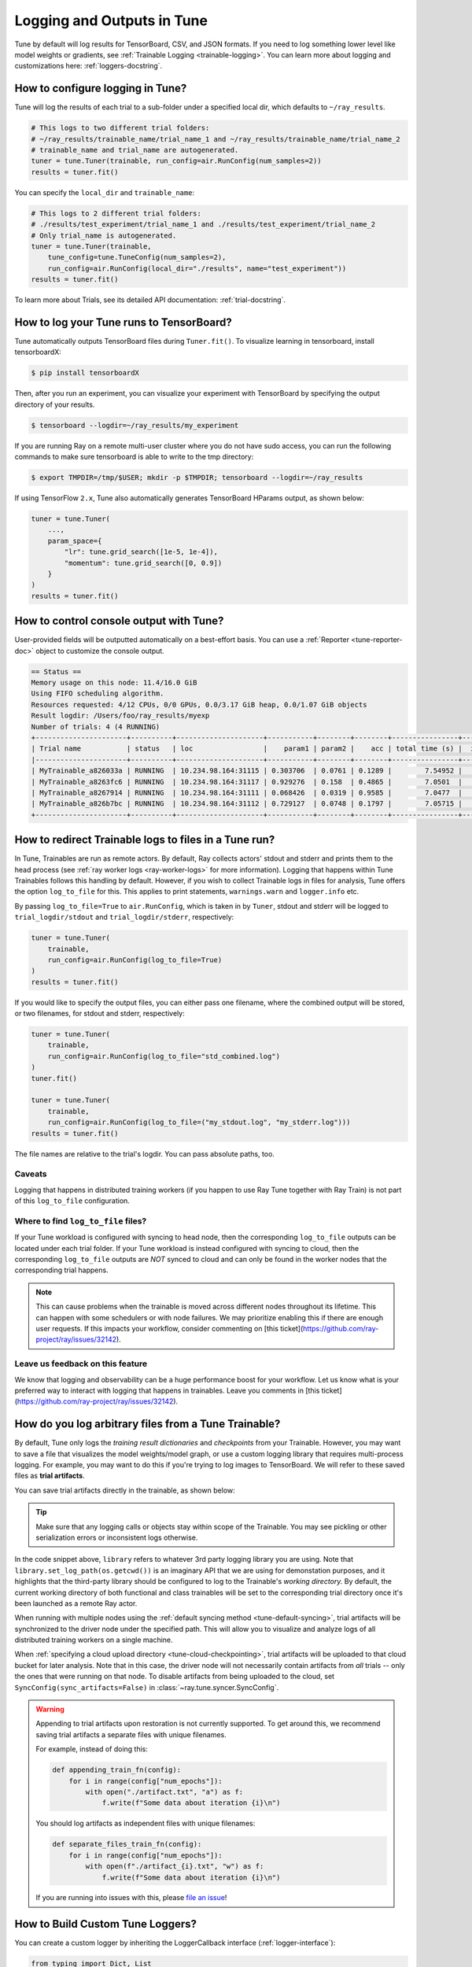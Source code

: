 Logging and Outputs in Tune
===========================

Tune by default will log results for TensorBoard, CSV, and JSON formats.
If you need to log something lower level like model weights or gradients, see :ref:`Trainable Logging <trainable-logging>`.
You can learn more about logging and customizations here: :ref:`loggers-docstring`.


.. _tune-logging:

How to configure logging in Tune?
---------------------------------

Tune will log the results of each trial to a sub-folder under a specified local dir, which defaults to ``~/ray_results``.

.. code-block:: bash

    # This logs to two different trial folders:
    # ~/ray_results/trainable_name/trial_name_1 and ~/ray_results/trainable_name/trial_name_2
    # trainable_name and trial_name are autogenerated.
    tuner = tune.Tuner(trainable, run_config=air.RunConfig(num_samples=2))
    results = tuner.fit()

You can specify the ``local_dir`` and ``trainable_name``:

.. code-block:: python

    # This logs to 2 different trial folders:
    # ./results/test_experiment/trial_name_1 and ./results/test_experiment/trial_name_2
    # Only trial_name is autogenerated.
    tuner = tune.Tuner(trainable,
        tune_config=tune.TuneConfig(num_samples=2),
        run_config=air.RunConfig(local_dir="./results", name="test_experiment"))
    results = tuner.fit()


To learn more about Trials, see its detailed API documentation: :ref:`trial-docstring`.

.. _tensorboard:

How to log your Tune runs to TensorBoard?
-----------------------------------------

Tune automatically outputs TensorBoard files during ``Tuner.fit()``.
To visualize learning in tensorboard, install tensorboardX:

.. code-block:: bash

    $ pip install tensorboardX

Then, after you run an experiment, you can visualize your experiment with TensorBoard by specifying
the output directory of your results.

.. code-block:: bash

    $ tensorboard --logdir=~/ray_results/my_experiment

If you are running Ray on a remote multi-user cluster where you do not have sudo access,
you can run the following commands to make sure tensorboard is able to write to the tmp directory:

.. code-block:: bash

    $ export TMPDIR=/tmp/$USER; mkdir -p $TMPDIR; tensorboard --logdir=~/ray_results

.. image:: ../images/ray-tune-tensorboard.png

If using TensorFlow ``2.x``, Tune also automatically generates TensorBoard HParams output, as shown below:

.. code-block:: python

    tuner = tune.Tuner(
        ...,
        param_space={
            "lr": tune.grid_search([1e-5, 1e-4]),
            "momentum": tune.grid_search([0, 0.9])
        }
    )
    results = tuner.fit()

.. image:: ../../images/tune-hparams.png


.. _tune-console-output:

How to control console output with Tune?
----------------------------------------

User-provided fields will be outputted automatically on a best-effort basis.
You can use a :ref:`Reporter <tune-reporter-doc>` object to customize the console output.

.. code-block:: bash

    == Status ==
    Memory usage on this node: 11.4/16.0 GiB
    Using FIFO scheduling algorithm.
    Resources requested: 4/12 CPUs, 0/0 GPUs, 0.0/3.17 GiB heap, 0.0/1.07 GiB objects
    Result logdir: /Users/foo/ray_results/myexp
    Number of trials: 4 (4 RUNNING)
    +----------------------+----------+---------------------+-----------+--------+--------+----------------+-------+
    | Trial name           | status   | loc                 |    param1 | param2 |    acc | total time (s) |  iter |
    |----------------------+----------+---------------------+-----------+--------+--------+----------------+-------|
    | MyTrainable_a826033a | RUNNING  | 10.234.98.164:31115 | 0.303706  | 0.0761 | 0.1289 |        7.54952 |    15 |
    | MyTrainable_a8263fc6 | RUNNING  | 10.234.98.164:31117 | 0.929276  | 0.158  | 0.4865 |        7.0501  |    14 |
    | MyTrainable_a8267914 | RUNNING  | 10.234.98.164:31111 | 0.068426  | 0.0319 | 0.9585 |        7.0477  |    14 |
    | MyTrainable_a826b7bc | RUNNING  | 10.234.98.164:31112 | 0.729127  | 0.0748 | 0.1797 |        7.05715 |    14 |
    +----------------------+----------+---------------------+-----------+--------+--------+----------------+-------+


.. _tune-log_to_file:

How to redirect Trainable logs to files in a Tune run?
---------------------------------------------------------

In Tune, Trainables are run as remote actors. By default, Ray collects actors' stdout and stderr and prints them to
the head process (see :ref:`ray worker logs <ray-worker-logs>` for more information).
Logging that happens within Tune Trainables follows this handling by default.
However, if you wish to collect Trainable logs in files for analysis, Tune offers the option
``log_to_file`` for this.
This applies to print statements, ``warnings.warn`` and ``logger.info`` etc.

By passing ``log_to_file=True`` to ``air.RunConfig``, which is taken in by ``Tuner``, stdout and stderr will be logged
to ``trial_logdir/stdout`` and ``trial_logdir/stderr``, respectively:

.. code-block:: python

    tuner = tune.Tuner(
        trainable,
        run_config=air.RunConfig(log_to_file=True)
    )
    results = tuner.fit()

If you would like to specify the output files, you can either pass one filename,
where the combined output will be stored, or two filenames, for stdout and stderr,
respectively:

.. code-block:: python

    tuner = tune.Tuner(
        trainable,
        run_config=air.RunConfig(log_to_file="std_combined.log")
    )
    tuner.fit()

    tuner = tune.Tuner(
        trainable,
        run_config=air.RunConfig(log_to_file=("my_stdout.log", "my_stderr.log")))
    results = tuner.fit()

The file names are relative to the trial's logdir. You can pass absolute paths,
too.

Caveats
^^^^^^^
Logging that happens in distributed training workers (if you happen to use Ray Tune together with Ray Train)
is not part of this ``log_to_file`` configuration.

Where to find ``log_to_file`` files?
^^^^^^^^^^^^^^^^^^^^^^^^^^^^^^^^^^^^
If your Tune workload is configured with syncing to head node, then the corresponding ``log_to_file`` outputs
can be located under each trial folder.
If your Tune workload is instead configured with syncing to cloud, then the corresponding ``log_to_file``
outputs are *NOT* synced to cloud and can only be found in the worker nodes that the corresponding trial happens.

.. note::
    This can cause problems when the trainable is moved across different nodes throughout its lifetime.
    This can happen with some schedulers or with node failures.
    We may prioritize enabling this if there are enough user requests.
    If this impacts your workflow, consider commenting on
    [this ticket](https://github.com/ray-project/ray/issues/32142).


Leave us feedback on this feature
^^^^^^^^^^^^^^^^^^^^^^^^^^^^^^^^^
We know that logging and observability can be a huge performance boost for your workflow. Let us know what is your
preferred way to interact with logging that happens in trainables. Leave you comments in
[this ticket](https://github.com/ray-project/ray/issues/32142).

.. _trainable-logging:

How do you log arbitrary files from a Tune Trainable?
-----------------------------------------------------

By default, Tune only logs the *training result dictionaries* and *checkpoints* from your Trainable.
However, you may want to save a file that visualizes the model weights/model graph,
or use a custom logging library that requires multi-process logging.
For example, you may want to do this if you're trying to log images to TensorBoard.
We will refer to these saved files as **trial artifacts**.

You can save trial artifacts directly in the trainable, as shown below:

.. tip:: Make sure that any logging calls or objects stay within scope of the Trainable.
    You may see pickling or other serialization errors or inconsistent logs otherwise.

.. tabbed:: Function API

    .. code-block:: python

        import library
        from ray.air import session

        def trainable(config):
            library.init(
                name=trial_id,
                id=trial_id,
                resume=trial_id,
                reinit=True,
                allow_val_change=True)
            library.set_log_path(os.getcwd())

            for step in range(100):
                library.log_model(...)
                library.log(results, step=step)
                session.report(results)


.. tabbed:: Class API

    .. code-block:: python

        import library

        class CustomLogging(tune.Trainable)
            def setup(self, config):
                trial_id = self.trial_id
                library.init(
                    name=trial_id,
                    id=trial_id,
                    resume=trial_id,
                    reinit=True,
                    allow_val_change=True
                )
                library.set_log_path(os.getcwd())

            def step(self):
                library.log_model(...)

            def log_result(self, result):
                res_dict = {
                    str(k): v
                    for k, v in result.items()
                    if (v and "config" not in k and not isinstance(v, str))
                }
                step = result["training_iteration"]
                library.log(res_dict, step=step)

In the code snippet above, ``library`` refers to whatever 3rd party logging library you are using.
Note that ``library.set_log_path(os.getcwd())`` is an imaginary API that we are using
for demonstation purposes, and it highlights that the third-party library
should be configured to log to the Trainable's *working directory.* By default,
the current working directory of both functional and class trainables will be set to the
corresponding trial directory once it's been launched as a remote Ray actor.

When running with multiple nodes using the :ref:`default syncing method <tune-default-syncing>`,
trial artifacts will be synchronized to the driver node under the specified path.
This will allow you to visualize and analyze logs of all distributed training workers on a single machine.

When :ref:`specifying a cloud upload directory <tune-cloud-checkpointing>`, trial artifacts will be uploaded to that cloud bucket
for later analysis. Note that in this case, the driver node will not necessarily contain
artifacts from *all* trials -- only the ones that were running on that node.
To disable artifacts from being uploaded to the cloud, set ``SyncConfig(sync_artifacts=False)`` in :class:`~ray.tune.syncer.SyncConfig`.

.. warning::

    Appending to trial artifacts upon restoration is not currently supported.
    To get around this, we recommend saving trial artifacts a separate files with unique filenames.

    For example, instead of doing this:

    .. code-block:: python

        def appending_train_fn(config):
            for i in range(config["num_epochs"]):
                with open("./artifact.txt", "a") as f:
                    f.write(f"Some data about iteration {i}\n")

    You should log artifacts as independent files with unique filenames:

    .. code-block:: python

        def separate_files_train_fn(config):
            for i in range(config["num_epochs"]):
                with open(f"./artifact_{i}.txt", "w") as f:
                    f.write(f"Some data about iteration {i}\n")

    If you are running into issues with this, please `file an issue <https://github.com/ray-project/ray/issues>`_!


How to Build Custom Tune Loggers?
---------------------------------

You can create a custom logger by inheriting the LoggerCallback interface (:ref:`logger-interface`):

.. code-block:: python

    from typing import Dict, List

    import json
    import os

    from ray.tune.logger import LoggerCallback


    class CustomLoggerCallback(LoggerCallback):
        """Custom logger interface"""

        def __init__(self, filename: str = "log.txt):
            self._trial_files = {}
            self._filename = filename

        def log_trial_start(self, trial: "Trial"):
            trial_logfile = os.path.join(trial.logdir, self._filename)
            self._trial_files[trial] = open(trial_logfile, "at")

        def log_trial_result(self, iteration: int, trial: "Trial", result: Dict):
            if trial in self._trial_files:
                self._trial_files[trial].write(json.dumps(result))

        def on_trial_complete(self, iteration: int, trials: List["Trial"],
                              trial: "Trial", **info):
            if trial in self._trial_files:
                self._trial_files[trial].close()
                del self._trial_files[trial]


You can then pass in your own logger as follows:

.. code-block:: python

    from ray import tune

    tuner = tune.Tuner(
        MyTrainableClass,
        run_config=air.RunConfig(name="experiment_name", callbacks=[CustomLoggerCallback("log_test.txt")])
    )
    results = tuner.fit()


Per default, Ray Tune creates JSON, CSV and TensorBoardX logger callbacks if you don't pass them yourself.
You can disable this behavior by setting the ``TUNE_DISABLE_AUTO_CALLBACK_LOGGERS`` environment variable to ``"1"``.

An example of creating a custom logger can be found in :doc:`/tune/examples/includes/logging_example`.
